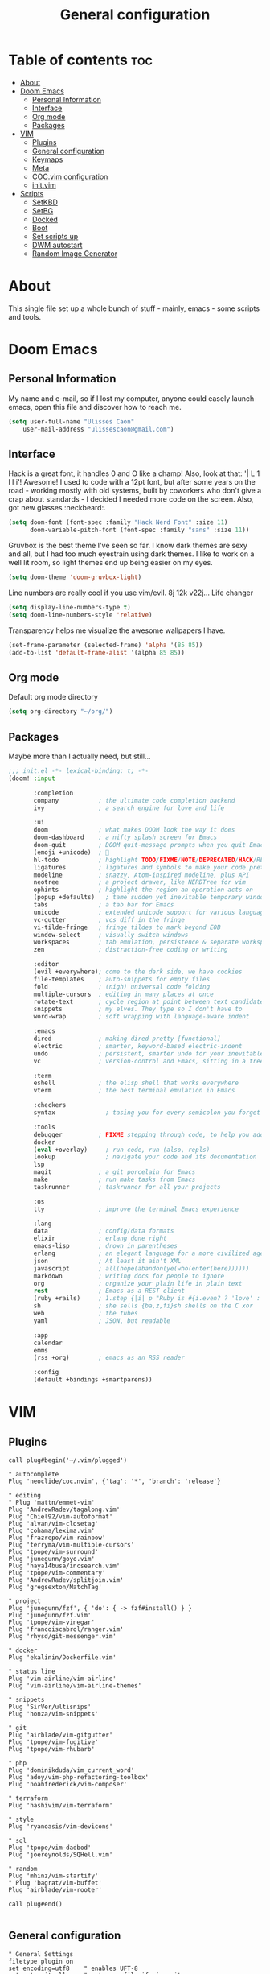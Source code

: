 #+TITLE: General configuration

* Table of contents :toc:
- [[#about][About]]
- [[#doom-emacs][Doom Emacs]]
  - [[#personal-information][Personal Information]]
  - [[#interface][Interface]]
  - [[#org-mode][Org mode]]
  - [[#packages][Packages]]
- [[#vim][VIM]]
  - [[#plugins][Plugins]]
  - [[#general-configuration][General configuration]]
  - [[#keymaps][Keymaps]]
  - [[#meta][Meta]]
  - [[#cocvim-configuration][COC.vim configuration]]
  - [[#initvim][init.vim]]
- [[#scripts][Scripts]]
  - [[#setkbd][SetKBD]]
  - [[#setbg][SetBG]]
  - [[#docked][Docked]]
  - [[#boot][Boot]]
  - [[#set-scripts-up][Set scripts up]]
  - [[#dwm-autostart][DWM autostart]]
  - [[#random-image-generator][Random Image Generator]]

* About
This single file set up a whole bunch of stuff - mainly, emacs - some scripts and tools.

* Doom Emacs

** Personal Information
My name and e-mail, so if I lost my computer, anyone could easely launch emacs, open this file and discover how to reach me.
#+begin_src emacs-lisp :tangle ~/.doom.d/config.el :mkdirp yes
(setq user-full-name "Ulisses Caon"
    user-mail-address "ulissescaon@gmail.com")
#+end_src

** Interface
Hack is a great font, it handles 0 and O like a champ! Also, look at that: '| L 1 l I i'! Awesome!
I used to code with a 12pt font, but after some years on the road - working mostly with old systems, built by coworkers who don't give a crap about standards - I decided I needed more code on the screen. Also, got new glasses :neckbeard:.
#+begin_src emacs-lisp :tangle ~/.doom.d/config.el :mkdirp yes
(setq doom-font (font-spec :family "Hack Nerd Font" :size 11)
      doom-variable-pitch-font (font-spec :family "sans" :size 11))
#+end_src

Gruvbox is the best theme I've seen so far. I know dark themes are sexy and all, but I had too much eyestrain using dark themes. I like to work on a well lit room, so light themes end up being easier on my eyes.
#+begin_src emacs-lisp :tangle ~/.doom.d/config.el :mkdirp yes
(setq doom-theme 'doom-gruvbox-light)
#+end_src

Line numbers are really cool if you use vim/evil. 8j 12k v22j... Life changer
#+begin_src emacs-lisp :tangle ~/.doom.d/config.el :mkdirp yes
(setq display-line-numbers-type t)
(setq doom-line-numbers-style 'relative)
#+end_src

Transparency helps me visualize the awesome wallpapers I have.
#+begin_src emacs-lisp :tangle ~/.doom.d/config.el :mkdirp yes
(set-frame-parameter (selected-frame) 'alpha '(85 85))
(add-to-list 'default-frame-alist '(alpha 85 85))
#+end_src

** Org mode
Default org mode directory
#+begin_src emacs-lisp :tangle ~/.doom.d/config.el :mkdirp yes
(setq org-directory "~/org/")
#+end_src

** Packages
Maybe more than I actually need, but still...
#+begin_src emacs-lisp :tangle ~/.doom.d/init.el :mkdirp yes
;;; init.el -*- lexical-binding: t; -*-
(doom! :input

       :completion
       company           ; the ultimate code completion backend
       ivy               ; a search engine for love and life

       :ui
       doom              ; what makes DOOM look the way it does
       doom-dashboard    ; a nifty splash screen for Emacs
       doom-quit         ; DOOM quit-message prompts when you quit Emacs
       (emoji +unicode)  ; 🙂
       hl-todo           ; highlight TODO/FIXME/NOTE/DEPRECATED/HACK/REVIEW
       ligatures         ; ligatures and symbols to make your code pretty again
       modeline          ; snazzy, Atom-inspired modeline, plus API
       neotree           ; a project drawer, like NERDTree for vim
       ophints           ; highlight the region an operation acts on
       (popup +defaults)   ; tame sudden yet inevitable temporary windows
       tabs              ; a tab bar for Emacs
       unicode           ; extended unicode support for various languages
       vc-gutter         ; vcs diff in the fringe
       vi-tilde-fringe   ; fringe tildes to mark beyond EOB
       window-select     ; visually switch windows
       workspaces        ; tab emulation, persistence & separate workspaces
       zen               ; distraction-free coding or writing

       :editor
       (evil +everywhere); come to the dark side, we have cookies
       file-templates    ; auto-snippets for empty files
       fold              ; (nigh) universal code folding
       multiple-cursors  ; editing in many places at once
       rotate-text       ; cycle region at point between text candidates
       snippets          ; my elves. They type so I don't have to
       word-wrap         ; soft wrapping with language-aware indent

       :emacs
       dired             ; making dired pretty [functional]
       electric          ; smarter, keyword-based electric-indent
       undo              ; persistent, smarter undo for your inevitable mistakes
       vc                ; version-control and Emacs, sitting in a tree

       :term
       eshell            ; the elisp shell that works everywhere
       vterm             ; the best terminal emulation in Emacs

       :checkers
       syntax              ; tasing you for every semicolon you forget

       :tools
       debugger          ; FIXME stepping through code, to help you add bugs
       docker
       (eval +overlay)     ; run code, run (also, repls)
       lookup              ; navigate your code and its documentation
       lsp
       magit             ; a git porcelain for Emacs
       make              ; run make tasks from Emacs
       taskrunner        ; taskrunner for all your projects

       :os
       tty               ; improve the terminal Emacs experience

       :lang
       data              ; config/data formats
       elixir            ; erlang done right
       emacs-lisp        ; drown in parentheses
       erlang            ; an elegant language for a more civilized age
       json              ; At least it ain't XML
       javascript        ; all(hope(abandon(ye(who(enter(here))))))
       markdown          ; writing docs for people to ignore
       org               ; organize your plain life in plain text
       rest              ; Emacs as a REST client
       (ruby +rails)     ; 1.step {|i| p "Ruby is #{i.even? ? 'love' : 'life'}"}
       sh                ; she sells {ba,z,fi}sh shells on the C xor
       web               ; the tubes
       yaml              ; JSON, but readable

       :app
       calendar
       emms
       (rss +org)        ; emacs as an RSS reader

       :config
       (default +bindings +smartparens))
#+end_src


* VIM
** Plugins
#+begin_src vimrc :tangle ~/.config/nvim/list.vim :mkdirp yes
call plug#begin('~/.vim/plugged')

" autocomplete
Plug 'neoclide/coc.nvim', {'tag': '*', 'branch': 'release'}

" editing
" Plug 'mattn/emmet-vim'
Plug 'AndrewRadev/tagalong.vim'
Plug 'Chiel92/vim-autoformat'
Plug 'alvan/vim-closetag'
Plug 'cohama/lexima.vim'
Plug 'frazrepo/vim-rainbow'
Plug 'terryma/vim-multiple-cursors'
Plug 'tpope/vim-surround'
Plug 'junegunn/goyo.vim'
Plug 'haya14busa/incsearch.vim'
Plug 'tpope/vim-commentary'
Plug 'AndrewRadev/splitjoin.vim'
Plug 'gregsexton/MatchTag'

" project
Plug 'junegunn/fzf', { 'do': { -> fzf#install() } }
Plug 'junegunn/fzf.vim'
Plug 'tpope/vim-vinegar'
Plug 'francoiscabrol/ranger.vim'
Plug 'rhysd/git-messenger.vim'

" docker
Plug 'ekalinin/Dockerfile.vim'

" status line
Plug 'vim-airline/vim-airline'
Plug 'vim-airline/vim-airline-themes'

" snippets
Plug 'SirVer/ultisnips'
Plug 'honza/vim-snippets'

" git
Plug 'airblade/vim-gitgutter'
Plug 'tpope/vim-fugitive'
Plug 'tpope/vim-rhubarb'

" php
Plug 'dominikduda/vim_current_word'
Plug 'adoy/vim-php-refactoring-toolbox'
Plug 'noahfrederick/vim-composer'

" terraform
Plug 'hashivim/vim-terraform'

" style
Plug 'ryanoasis/vim-devicons'

" sql
Plug 'tpope/vim-dadbod'
Plug 'joereynolds/SQHell.vim'

" random
Plug 'mhinz/vim-startify'
" Plug 'bagrat/vim-buffet'
Plug 'airblade/vim-rooter'

call plug#end()

#+end_src
** General configuration
#+begin_src vimrc :tangle ~/.config/nvim/general.vim :mkdirp yes
" General Settings
filetype plugin on
set encoding=utf8    " enables UFT-8
set autowriteall     " autosave file if vim exits
set relativenumber   " set the line number indicator as relative to line is currently in
set copyindent       " copy with indentation
syntax on            " syntax highlight

" Nice tabs
set guioptions-=e

" Spacing
set expandtab             " turn tabs into spaces
set tabstop=4             " each tab will have 2 spaces
set shiftwidth=4          " identation for 2
set number                " show numbers
set smartindent           " make identation work
set clipboard=unnamed     " fix clipboard identation
set autoindent            " set autoindent for newlines
set si
filetype plugin indent on " fix autoindent based on filetype

autocmd FileType json syntax match Comment +\/\/.\+$+

#+end_src
** Keymaps
General keymaps for neovim
#+begin_src vimrc :tangle ~/.config/nvim/keymaps.vim :mkdirp yes
nnoremap <SPACE> <Nop>
let mapleader=" "

nnoremap <Leader>gb :Gblame<CR>  " git blame
nmap <Leader>vpi :PlugInstall<cr>
nmap <Leader>vpu :PlugUpdate<cr>
nmap <Leader>vpc :PlugClean<cr> y <cr>

" FZF
nmap <Leader>p :ProjectFiles<cr>
nmap <Leader>s :Lines<cr>
nmap <Leader>f :Rg<cr>

noremap <Leader><C-J> <C-W><C-J> :q <cr>
noremap <Leader><C-H> <C-W><C-H> :q <cr>
noremap <Leader><C-L> <C-W><C-L> :q <cr>
noremap <Leader><C-K> <C-W><C-K> :q <cr>
nnoremap ; :

nnoremap gn :tabnew<cr>

map /  <Plug>(incsearch-forward)
map ?  <Plug>(incsearch-backward)
map g/ <Plug>(incsearch-stay)

#+end_src
** Meta
TODO: fix it for neovim
#+begin_src vimrc :tangle ~/.config/nvim/meta.vim :mkdirp yes
" Source vimrc file on save
augroup autosourcing
  autocmd!
  autocmd BufWritePost .init.vim source %
augroup END

nmap <Leader>ev :tabedit $MYVIMRC<cr>
#+end_src
** COC.vim configuration
Configure coc-vim for ease of use
#+begin_src vimrc :tangle ~/.config/nvim/coc.vim :mkdirp yes
" tab completion
inoremap <silent><expr> <TAB>
      \ pumvisible() ? "\<C-n>" :
      \ <SID>check_back_space() ? "\<TAB>" :
      \ coc#refresh()
inoremap <expr><S-TAB> pumvisible() ? "\<C-p>" : "\<C-h>"

function! s:check_back_space() abort
  let col = col('.') - 1
  return !col || getline('.')[col - 1]  =~# '\s'
endfunction

if exists('*complete_info')
  inoremap <expr> <cr> complete_info()["selected"] != "-1" ? "\<C-y>" : "\<C-g>u\<CR>"
else
  inoremap <expr> <cr> pumvisible() ? "\<C-y>" : "\<C-g>u\<CR>"
endif

" navigation
nmap <silent> gd <Plug>(coc-definition)
nmap <silent> gy <Plug>(coc-type-definition)
nmap <silent> gi <Plug>(coc-implementation)
nmap <silent> gr <Plug>(coc-references)

" documentation
nnoremap <silent> K :call <SID>show_documentation()<CR>
function! s:show_documentation()
  if (index(['vim','help'], &filetype) >= 0)
    execute 'h '.expand('<cword>')
  else
    call CocAction('doHover')
  endif
endfunction

" renaming
nmap <leader>rn <Plug>(coc-rename)

" Formatting selected code.
xmap <leader>f  <Plug>(coc-format-selected)
nmap <leader>f  <Plug>(coc-format-selected)

augroup mygroup
  autocmd!
  " Setup formatexpr specified filetype(s).
  autocmd FileType typescript,json setl formatexpr=CocAction('formatSelected')
  " Update signature help on jump placeholder.
  autocmd User CocJumpPlaceholder call CocActionAsync('showSignatureHelp')
augroup end

" Map function and class text objects
" NOTE: Requires 'textDocument.documentSymbol' support from the language server.
xmap if <Plug>(coc-funcobj-i)
omap if <Plug>(coc-funcobj-i)
xmap af <Plug>(coc-funcobj-a)
omap af <Plug>(coc-funcobj-a)
xmap ic <Plug>(coc-classobj-i)
omap ic <Plug>(coc-classobj-i)
xmap ac <Plug>(coc-classobj-a)
omap ac <Plug>(coc-classobj-a)

" Use CTRL-S for selections ranges.
" Requires 'textDocument/selectionRange' support of LS, ex: coc-tsserver
nmap <silent> <C-s> <Plug>(coc-range-select)
xmap <silent> <C-s> <Plug>(coc-range-select)

" Add `:Format` command to format current buffer.
command! -nargs=0 Format :call CocAction('format')

" Add `:Fold` command to fold current buffer.
command! -nargs=? Fold :call     CocAction('fold', <f-args>)

" Add `:OR` command for organize imports of the current buffer.
command! -nargs=0 OR   :call     CocAction('runCommand', 'editor.action.organizeImport')

" fix colors
hi CocInfoFloat guifg=#202020 guibg=#303030

" explore all things
nmap <space>e :CocCommand explorer<CR>

#+end_src
** init.vim
This file import the others and define some basic standards
#+begin_src vimrc :tangle ~/.config/nvim/init.vim :mkdirp yes
" external files
source ~/.config/nvim/general.vim
source ~/.config/nvim/list.vim
source ~/.config/nvim/coc.vim
source ~/.config/nvim/keymaps.vim
source ~/.config/nvim/meta.vim

" current word
hi CurrentWord ctermfg=NONE ctermbg=NONE cterm=bold
hi CurrentWordTwins ctermfg=NONE ctermbg=NONE cterm=underline

" brackets
let g:rainbow_active = 0

" messages
let g:git_messenger_close_on_cursor_moved=0

" autoformat
noremap <F3> :Autoformat<CR>

" snippets
let g:UltiSnipsExpandTrigger = "<nop>"

" fzf
function! s:find_git_root()
  return system('git rev-parse --show-toplevel 2> /dev/null')[:-2]
endfunction

command! ProjectFiles execute 'Files' s:find_git_root()

" ALE
let g:ale_fixers = {'javascript': ['standard', 'standard'], 'ruby': ['rubocop'], 'eruby': ['ruumba'], 'haml': ['haml-lint']}

let g:airline#extensions#ale#enabled = 1

highlight ALEWarning ctermbg=DarkGreen
highlight ALEWarning ctermfg=Black

" Autoclose
let g:closetag_filenames = '*.html.*,*.xhtml,*.phtml'

" Eruby
augroup twig_ft
  au!
  autocmd BufNewFile,BufRead *.html.erb   set syntax=eruby
augroup END

" Testing
nmap <silent> t<C-n> :TestNearest<CR>
nmap <silent> t<C-f> :TestFile<CR>
nmap <silent> t<C-s> :TestSuite<CR>
nmap <silent> t<C-l> :TestLast<CR>
nmap <silent> t<C-g> :TestVisit<CR>

colorscheme zellner

#+end_src

* Scripts

** SetKBD
I like to have CapsLock maped to Escape (Esc) bacause of Vim. Also, if I hold CapsLock, it works as another Control key (because Emacs).
Also, my thinkpad has an US keyboard, which doesn't play nice with portuguese characters.
#+begin_src sh :tangle ~/.local/bin/setkbd :mkdirp yes
#!/bin/bash

setxkbmap -layout us -variant altgr-intl -option caps:ctrl_modifier
xcape -e 'Caps_Lock=Escape;Control_L=Escape;Control_R=Escape'

#+end_src


** SetBG
I often keep the same wallpaper for a year or so. As I already use feh as an image viewer, being able to set a wallpeper with it makes a lot of sense.
#+begin_src sh :tangle ~/.local/bin/setbg :mkdirp yes
#!/bin/bash

feh --bg-scale /home/ulisses/img/wallpaper.jpg

#+end_src

** Docked
Everytime I dock/undock my thinkpad, I need to tell it which screens to use. There are a lot of ways to automate it, but I really enjoy being able to do it myself.
#+begin_src sh :tangle ~/.local/bin/docked :mkdirp yes

#!/bin/bash

isConnected=$(cat /sys/class/drm/card0-DP-2/status)
connected="connected"

if [ "$isConnected" == "$connected" ]; then
        xrandr --output VGA-1 --off --output LVDS-1 --primary --mode 1366x768 --pos 306x1080 --rotate normal --output HDMI-3 --off --output HDMI-2 --off --output HDMI-1 --off --output DP-3 --off --output DP-2 --mode 1920x1080 --pos 0x0 --rotate normal --output DP-1 --off
else
        xrandr --output VGA-1 --off --output LVDS-1 --primary --mode 1366x768 --pos 0x0 --rotate normal --output HDMI-3 --off --output HDMI-2 --off --output HDMI-1 --off --output DP-3 --off --output DP-2 --off --output DP-1 --off

fi

#+end_src

** Boot
This piece of crap initializes everything I need

#+begin_src sh :tangle ~/.local/bin/boot :mkdirp yes
#!/bin/bash

slstatus &
setkbd
docked && setbg
picom &
#+end_src

** Set scripts up
Make everything executable
#+begin_src sh
chmod +x ~/.local/bin/setkbd
chmod +x ~/.local/bin/setbg
chmod +x ~/.local/bin/docked
chmod +x ~/.local/bin/boot
#+end_src


Make then system accessible
#+begin_src sh :dir /sudo::
sudo ln -s $(eval echo ~$USER)/.local/bin/setkbd /usr/local/bin/setkbd
sudo ln -s $(eval echo ~$USER)/.local/bin/setbd /usr/local/bin/setbg
sudo ln -s $(eval echo ~$USER)/.local/bin/docked /usr/local/bin/docked
sudo ln -s $(eval echo ~$USER)/.local/bin/boot /usr/local/bin/boot
#+end_src

** DWM autostart
DWM has a patch that allows an autostart script to execute, I just run the boot script, but a lot of stuff could be done here.
#+begin_src sh :tangle ~/.dwm/autostart.sh :mkdirp yes
#!/bin/bash

boot

#+end_src

** Random Image Generator
I often need to upload test images when I'm working on a webapp. Profile pictures, galleries, attachments... This script was born so I'll never have to look for images again
#+begin_src sh :tangle ~/.local/bin/rig :mkdirp yes
#!/bin/bash
i=1;

die () {
    echo >&2 "$@"
    exit 1
}

echo $1 | grep -E -q '^[0-9]+$' || die "Tell me how many images you need"

while [[ $i -le $1 ]]
do
  [[ $i -lt 10 ]] && a="0${i}" || a="$i"
  FILE="${PWD}/${a}".jpg

  if [ ! -f "$FILE" ]; then
    convert -size 1920x1080 canvas:khaki  "${a}.jpg"
  fi
  w=$(identify -format '%w' $a.jpg)
  h=$(identify -format '%h' $a.jpg)
  w=$((w/2))
  h=$((h/2))
  convert -pointsize 90 -fill black -draw 'text '"$w"','"$h"' "'"$a"'"' "${a}".jpg "${a}".jpg
  echo "Created image ${a}.jpg"
  (( i = i + 1 ))
done

#+end_src

#+begin_src sh
chmod +x ~/.local/bin/rig

#+end_src
